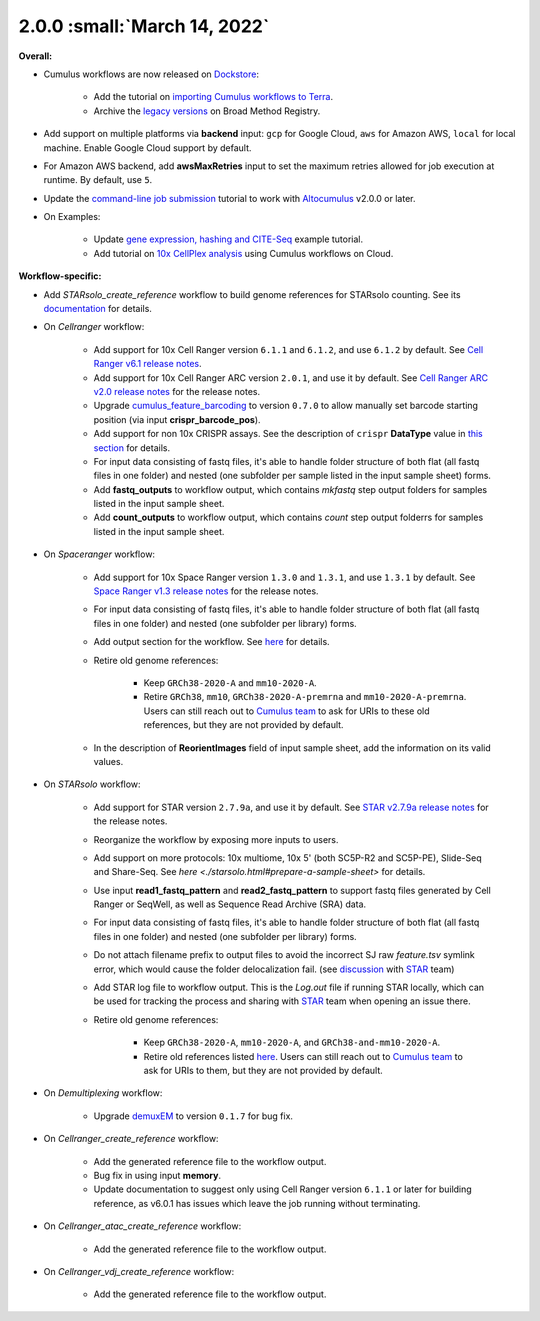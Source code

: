 2.0.0 :small:`March 14, 2022`
^^^^^^^^^^^^^^^^^^^^^^^^^^^^^^^

**Overall:**

* Cumulus workflows are now released on Dockstore_:

    * Add the tutorial on `importing Cumulus workflows to Terra`_.
    * Archive the `legacy versions`_ on Broad Method Registry.

* Add support on multiple platforms via **backend** input: ``gcp`` for Google Cloud, ``aws`` for Amazon AWS, ``local`` for local machine. Enable Google Cloud support by default.

* For Amazon AWS backend, add **awsMaxRetries** input to set the maximum retries allowed for job execution at runtime. By default, use ``5``.

* Update the `command-line job submission`_ tutorial to work with Altocumulus_ v2.0.0 or later.

* On Examples:

    * Update `gene expression, hashing and CITE-Seq`_ example tutorial.
    * Add tutorial on `10x CellPlex analysis`_ using Cumulus workflows on Cloud.

**Workflow-specific:**

* Add *STARsolo_create_reference* workflow to build genome references for STARsolo counting. See its `documentation <./starsolo.html#build-starsolo-references>`_ for details.

* On *Cellranger* workflow:

    * Add support for 10x Cell Ranger version ``6.1.1`` and ``6.1.2``, and use ``6.1.2`` by default. See `Cell Ranger v6.1 release notes`_.
    * Add support for 10x Cell Ranger ARC version ``2.0.1``, and use it by default. See `Cell Ranger ARC v2.0 release notes`_ for the release notes.
    * Upgrade cumulus_feature_barcoding_ to version ``0.7.0`` to allow manually set barcode starting position (via input **crispr_barcode_pos**).
    * Add support for non 10x CRISPR assays. See the description of ``crispr`` **DataType** value in `this section <./cellranger/index.html#id1>`_ for details.
    * For input data consisting of fastq files, it's able to handle folder structure of both flat (all fastq files in one folder) and nested (one subfolder per sample listed in the input sample sheet) forms.
    * Add **fastq_outputs** to workflow output, which contains *mkfastq* step output folders for samples listed in the input sample sheet.
    * Add **count_outputs** to workflow output, which contains *count* step output folderrs for samples listed in the input sample sheet.

* On *Spaceranger* workflow:

    * Add support for 10x Space Ranger version ``1.3.0`` and ``1.3.1``, and use ``1.3.1`` by default. See `Space Ranger v1.3 release notes`_ for the release notes.
    * For input data consisting of fastq files, it's able to handle folder structure of both flat (all fastq files in one folder) and nested (one subfolder per library) forms.
    * Add output section for the workflow. See `here <./spaceranger.html#workflow-output>`_ for details.
    * Retire old genome references:

        * Keep ``GRCh38-2020-A`` and ``mm10-2020-A``.
        * Retire ``GRCh38``, ``mm10``, ``GRCh38-2020-A-premrna`` and ``mm10-2020-A-premrna``. Users can still reach out to `Cumulus team`_ to ask for URIs to these old references, but they are not provided by default.
    * In the description of **ReorientImages** field of input sample sheet, add the information on its valid values.

* On *STARsolo* workflow:

    * Add support for STAR version ``2.7.9a``, and use it by default. See `STAR v2.7.9a release notes`_ for the release notes.
    * Reorganize the workflow by exposing more inputs to users.
    * Add support on more protocols: 10x multiome, 10x 5' (both SC5P-R2 and SC5P-PE), Slide-Seq and Share-Seq. See `here <./starsolo.html#prepare-a-sample-sheet>` for details.
    * Use input **read1_fastq_pattern** and **read2_fastq_pattern** to support fastq files generated by Cell Ranger or SeqWell, as well as Sequence Read Archive (SRA) data.
    * For input data consisting of fastq files, it's able to handle folder structure of both flat (all fastq files in one folder) and nested (one subfolder per library) forms.
    * Do not attach filename prefix to output files to avoid the incorrect SJ raw *feature.tsv* symlink error, which would cause the folder delocalization fail. (see `discussion <https://github.com/alexdobin/STAR/issues/1458>`_ with STAR_ team)
    * Add STAR log file to workflow output. This is the *Log.out* file if running STAR locally, which can be used for tracking the process and sharing with STAR_ team when opening an issue there.
    * Retire old genome references:

        * Keep ``GRCh38-2020-A``, ``mm10-2020-A``, and ``GRCh38-and-mm10-2020-A``.
        * Retire old references listed `here <https://cumulus.readthedocs.io/en/1.5.0/spaceranger.html#sample-sheet>`_. Users can still reach out to `Cumulus team`_ to ask for URIs to them, but they are not provided by default.

* On *Demultiplexing* workflow:

    * Upgrade demuxEM_ to version ``0.1.7`` for bug fix.

* On *Cellranger_create_reference* workflow:

    * Add the generated reference file to the workflow output.
    * Bug fix in using input **memory**.
    * Update documentation to suggest only using Cell Ranger version ``6.1.1`` or later for building reference, as v6.0.1 has issues which leave the job running without terminating.

* On *Cellranger_atac_create_reference* workflow:

    * Add the generated reference file to the workflow output.

* On *Cellranger_vdj_create_reference* workflow:

    * Add the generated reference file to the workflow output.

.. _Dockstore: https://dockstore.org/organizations/lilab/collections/Cumulus
.. _importing Cumulus workflows to Terra: ./cumulus_import.html
.. _legacy versions: ./workflow_overview/broad_method_registry.html
.. _cumulus_feature_barcoding: https://github.com/lilab-bcb/cumulus_feature_barcoding
.. _gene expression, hashing and CITE-Seq: ./examples/example_hashing_citeseq.html
.. _10x CellPlex analysis: ./examples/example_cellplex.html
.. _demuxEM: https://demuxem.readthedocs.io
.. _command-line job submission: ./command_line.html
.. _Altocumulus: https://altocumulus.readthedocs.io
.. _STAR: https://github.com/alexdobin/STAR
.. _Cumulus team: ./contact.html
.. _Cell Ranger v6.1 release notes: https://support.10xgenomics.com/single-cell-gene-expression/software/pipelines/6.1/release-notes
.. _Cell Ranger ARC v2.0 release notes: https://support.10xgenomics.com/single-cell-multiome-atac-gex/software/pipelines/2.0/release-notes
.. _Space Ranger v1.3 release notes: https://support.10xgenomics.com/spatial-gene-expression/software/pipelines/1.3/release-notes
.. _STAR v2.7.9a release notes: https://github.com/alexdobin/STAR/releases/tag/2.7.9a
